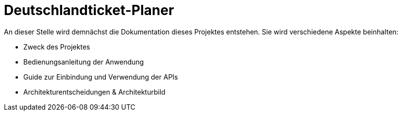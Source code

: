 = Deutschlandticket-Planer

An dieser Stelle wird demnächst die Dokumentation dieses Projektes entstehen.
Sie wird verschiedene Aspekte beinhalten:

- Zweck des Projektes
- Bedienungsanleitung der Anwendung
- Guide zur Einbindung und Verwendung der APIs
- Architekturentscheidungen & Architekturbild
